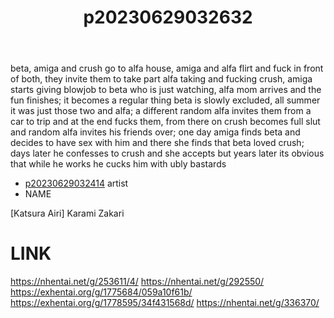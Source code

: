 :PROPERTIES:
:ID:       144f3b97-c9ff-43ef-bd55-4534827da472
:END:
#+title: p20230629032632
#+filetags: :ntronary:
beta, amiga and crush go to alfa house, amiga and alfa flirt and fuck in front of both, they invite them to take part alfa taking and fucking crush, amiga starts giving blowjob to beta who is just watching, alfa mom arrives and the fun finishes; it becomes a regular thing beta is slowly excluded, all summer it was just those two and alfa; a different random alfa invites them from a car to trip and at the end fucks them, from there on crush becomes full slut and random alfa invites his friends over; one day amiga finds beta and decides to have sex with him and there she finds that beta loved crush; days later he confesses to crush and she accepts but years later its obvious that while he works he cucks him with ubly bastards
- [[id:ab29b972-843d-4de3-a995-21f230e202a3][p20230629032414]] artist
- NAME
[Katsura Airi] Karami Zakari
* LINK
https://nhentai.net/g/253611/4/
https://nhentai.net/g/292550/
https://exhentai.org/g/1775684/059a10f61b/
https://exhentai.org/g/1778595/34f431568d/
https://nhentai.net/g/336370/
